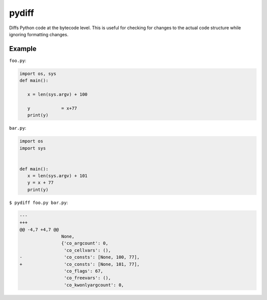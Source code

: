 ======
pydiff
======

Diffs Python code at the bytecode level. This is useful for checking for
changes to the actual code structure while ignoring formatting changes.


Example
=======

``foo.py``:

.. code-block:: python

    import os, sys
    def main():

       x = len(sys.argv) + 100

       y            = x+77
       print(y)

``bar.py``:

.. code-block:: python

    import os
    import sys


    def main():
       x = len(sys.argv) + 101
       y = x + 77
       print(y)

``$ pydiff foo.py bar.py``:

.. code-block:: diff

  ---
  +++
  @@ -4,7 +4,7 @@
                  None,
                  {'co_argcount': 0,
                   'co_cellvars': (),
  -                'co_consts': [None, 100, 77],
  +                'co_consts': [None, 101, 77],
                   'co_flags': 67,
                   'co_freevars': (),
                   'co_kwonlyargcount': 0,
